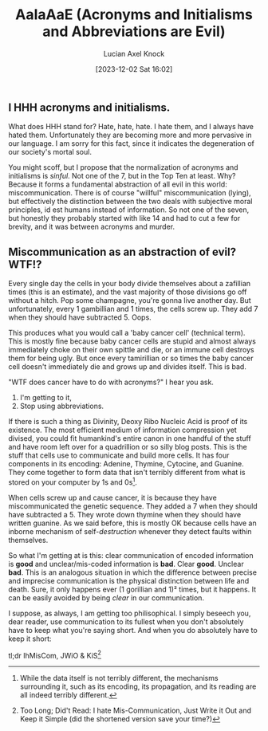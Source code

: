 #+title:      AaIaAaE (Acronyms and Initialisms and Abbreviations are Evil)
#+slug: acronyms
#+date:       [2023-12-02 Sat 16:02]
#+favicon: 🔤
#+filetags:   :blog:programming:prose:writing:
#+identifier: 20231202T160240
#+author: Lucian Axel Knock
** I HHH acronyms and initialisms.
What does HHH stand for? Hate, hate, hate. I hate them, and I always have hated them. Unfortunately they are becoming more and more pervasive in our language. I am sorry for this fact, since it indicates the degeneration of our society's mortal soul.

You might scoff, but I propose that the normalization of acronyms and initialisms is /sinful/. Not one of the 7, but in the Top Ten at least. Why? Because it forms a fundamental abstraction of all evil in this world: miscommunication.  There is of course "willful" miscommunication (lying), but effectively the distinction between the two deals with subjective moral principles, id est humans instead of information. So not one of the seven, but honestly they probably started with like 14 and had to cut a few for brevity, and it was between acronyms and murder.

** Miscommunication as an abstraction of evil? WTF!?
Every single day the cells in your body divide themselves about a zafillian times (this is an estimate), and the vast majority of those divisions go off without a hitch. Pop some champagne, you're gonna live another day. But unfortunately, every 1 gambillian and 1 times, the cells screw up. They add 7 when they should have subtracted 5. Oops.

This produces what you would call a 'baby cancer cell' (technical term). This is mostly fine because baby cancer cells are stupid and almost always immediately choke on their own spittle and die, or an immune cell destroys them for being ugly. But once every tamirillian or so times the baby cancer cell doesn't immediately die and grows up and divides itself. This is bad.

"WTF does cancer have to do with acronyms?" I hear you ask.

1. I'm getting to it,
2. Stop using abbreviations.

If there is such a thing as Divinity, Deoxy Ribo Nucleic Acid is proof of its existence. The most efficient medium of information compression yet divised, you could fit humankind's entire canon in one handful of the stuff and have room left over for a quadrillion or so silly blog posts.  This is the stuff that cells use to communicate and build more cells. It has four components in its encoding: Adenine, Thymine, Cytocine, and Guanine. They come together to form data that isn't terribly different from what is stored on your computer by 1s and 0s[fn:1].

When cells screw up and cause cancer, it is because they have miscommunicated the genetic sequence. They added a 7 when they should have subtracted a 5. They wrote down thymine when they should have written guanine. As we said before, this is mostly OK because cells have an inborne mechanism of self-/destruction/ whenever they detect faults within themselves.

So what I'm getting at is this: clear communication of encoded information is *good* and unclear/mis-coded information is *bad*. Clear *good*.  Unclear *bad*. This is an analogous situation in which the difference between precise and imprecise communication is the physical distinction between life and death. Sure, it only happens ever (1 gorillian and 1)² times, but it happens. It can be easily avoided by being /clear/ in our communication.

I suppose, as always, I am getting too philisophical. I simply beseech you, dear reader, use communication to its fullest when you don't absolutely have to keep what you're saying short. And when you do absolutely have to keep it short:

tl;dr IhMisCom, JWiO & KiS[fn:2]

[fn:1] While the data itself is not terribly different, the mechanisms surrounding it, such as its encoding, its propagation, and its reading are all indeed terribly different.

[fn:2] Too Long; Did't Read: I hate Mis-Communication, Just Write it Out and Keep it Simple (did the shortened version save your time?) 

